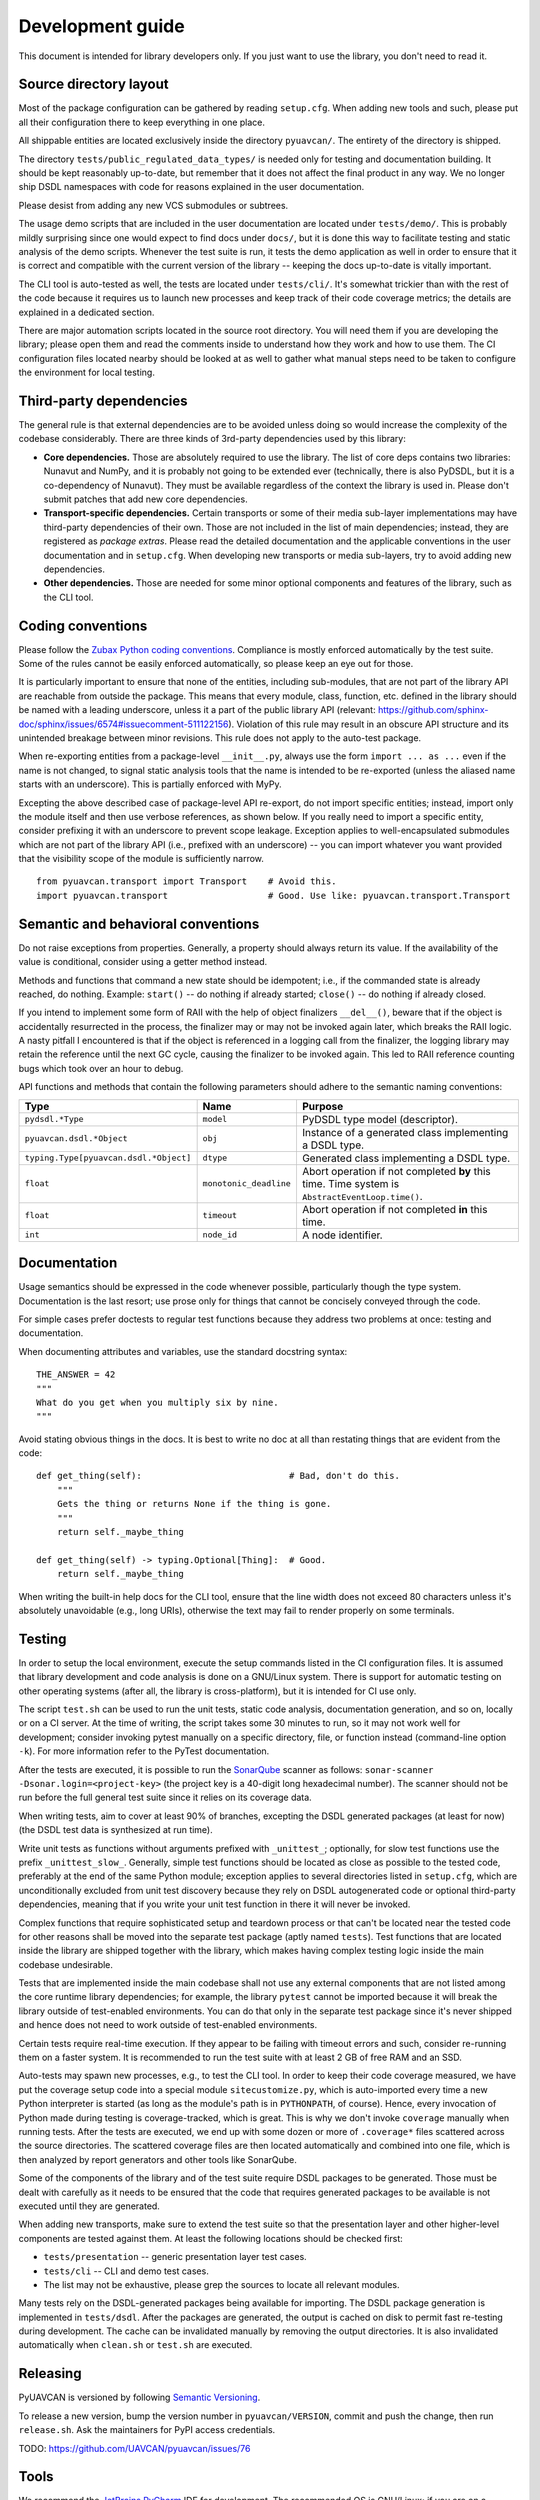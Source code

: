 .. _dev:

Development guide
=================

This document is intended for library developers only.
If you just want to use the library, you don't need to read it.


Source directory layout
-----------------------

Most of the package configuration can be gathered by reading ``setup.cfg``.
When adding new tools and such, please put all their configuration there to keep everything in one place.

All shippable entities are located exclusively inside the directory ``pyuavcan/``.
The entirety of the directory is shipped.

The directory ``tests/public_regulated_data_types/`` is needed only for testing and documentation building.
It should be kept reasonably up-to-date, but remember that it does not affect the final product in any way.
We no longer ship DSDL namespaces with code for reasons explained in the user documentation.

Please desist from adding any new VCS submodules or subtrees.

The usage demo scripts that are included in the user documentation are located under ``tests/demo/``.
This is probably mildly surprising since one would expect to find docs under ``docs/``,
but it is done this way to facilitate testing and static analysis of the demo scripts.
Whenever the test suite is run, it tests the demo application as well in order to ensure that it is correct and
compatible with the current version of the library -- keeping the docs up-to-date is vitally important.

The CLI tool is auto-tested as well, the tests are located under ``tests/cli/``.
It's somewhat trickier than with the rest of the code because it requires us to
launch new processes and keep track of their code coverage metrics;
the details are explained in a dedicated section.

There are major automation scripts located in the source root directory.
You will need them if you are developing the library; please open them and read the comments inside to understand
how they work and how to use them.
The CI configuration files located nearby should be looked at as well to gather what manual steps need to be
taken to configure the environment for local testing.


Third-party dependencies
------------------------

The general rule is that external dependencies are to be avoided unless doing so would increase the complexity
of the codebase considerably.
There are three kinds of 3rd-party dependencies used by this library:

- **Core dependencies.** Those are absolutely required to use the library.
  The list of core deps contains two libraries: Nunavut and NumPy, and it is probably not going to be extended ever
  (technically, there is also PyDSDL, but it is a co-dependency of Nunavut).
  They must be available regardless of the context the library is used in.
  Please don't submit patches that add new core dependencies.

- **Transport-specific dependencies.** Certain transports or some of their media sub-layer implementations may
  have third-party dependencies of their own. Those are not included in the list of main dependencies;
  instead, they are registered as *package extras*. Please read the detailed documentation and the applicable
  conventions in the user documentation and in ``setup.cfg``.
  When developing new transports or media sub-layers, try to avoid adding new dependencies.

- **Other dependencies.** Those are needed for some minor optional components and features of the library,
  such as the CLI tool.


Coding conventions
------------------

Please follow the `Zubax Python coding conventions <https://kb.zubax.com/x/_oAh>`_.
Compliance is mostly enforced automatically by the test suite.
Some of the rules cannot be easily enforced automatically, so please keep an eye out for those.

It is particularly important to ensure that none of the entities, including sub-modules,
that are not part of the library API are reachable from outside the package.
This means that every module, class, function, etc. defined in the library should be named with a leading underscore,
unless it a part of the public library API
(relevant: `<https://github.com/sphinx-doc/sphinx/issues/6574#issuecomment-511122156>`_).
Violation of this rule may result in an obscure API structure and its unintended breakage between minor revisions.
This rule does not apply to the auto-test package.

When re-exporting entities from a package-level ``__init__.py``,
always use the form ``import ... as ...`` even if the name is not changed,
to signal static analysis tools that the name is intended to be re-exported
(unless the aliased name starts with an underscore).
This is partially enforced with MyPy.

Excepting the above described case of package-level API re-export, do not import specific entities;
instead, import only the module itself and then use verbose references, as shown below.
If you really need to import a specific entity, consider prefixing it with an underscore to prevent scope leakage.
Exception applies to well-encapsulated submodules which are not part of the library API
(i.e., prefixed with an underscore) -- you can import whatever you want provided that the
visibility scope of the module is sufficiently narrow.

::

    from pyuavcan.transport import Transport    # Avoid this.
    import pyuavcan.transport                   # Good. Use like: pyuavcan.transport.Transport


Semantic and behavioral conventions
-----------------------------------

Do not raise exceptions from properties. Generally, a property should always return its value.
If the availability of the value is conditional, consider using a getter method instead.

Methods and functions that command a new state should be idempotent;
i.e., if the commanded state is already reached, do nothing.
Example: ``start()`` -- do nothing if already started; ``close()`` -- do nothing if already closed.

If you intend to implement some form of RAII with the help of object finalizers ``__del__()``,
beware that if the object is accidentally resurrected in the process, the finalizer may or may not be invoked
again later, which breaks the RAII logic.
A nasty pitfall I encountered is that if the object is referenced in a logging call from the finalizer,
the logging library may retain the reference until the next GC cycle, causing the finalizer to be invoked again.
This led to RAII reference counting bugs which took over an hour to debug.

API functions and methods that contain the following parameters should adhere to the semantic naming conventions:

+-----------------------------------------+-------------------------+-----------------------------------------------------------+
|Type                                     | Name                    | Purpose                                                   |
+=========================================+=========================+===========================================================+
|``pydsdl.*Type``                         | ``model``               | PyDSDL type model (descriptor).                           |
+-----------------------------------------+-------------------------+-----------------------------------------------------------+
|``pyuavcan.dsdl.*Object``                | ``obj``                 | Instance of a generated class implementing a DSDL type.   |
+-----------------------------------------+-------------------------+-----------------------------------------------------------+
|``typing.Type[pyuavcan.dsdl.*Object]``   | ``dtype``               | Generated class implementing a DSDL type.                 |
+-----------------------------------------+-------------------------+-----------------------------------------------------------+
|``float``                                | ``monotonic_deadline``  | Abort operation if not completed **by** this time.        |
|                                         |                         | Time system is ``AbstractEventLoop.time()``.              |
+-----------------------------------------+-------------------------+-----------------------------------------------------------+
|``float``                                | ``timeout``             | Abort operation if not completed **in** this time.        |
+-----------------------------------------+-------------------------+-----------------------------------------------------------+
|``int``                                  | ``node_id``             | A node identifier.                                        |
+-----------------------------------------+-------------------------+-----------------------------------------------------------+


Documentation
-------------

Usage semantics should be expressed in the code whenever possible, particularly though the type system.
Documentation is the last resort; use prose only for things that cannot be concisely conveyed through the code.

For simple cases prefer doctests to regular test functions because they address two problems at once:
testing and documentation.

When documenting attributes and variables, use the standard docstring syntax::

    THE_ANSWER = 42
    """
    What do you get when you multiply six by nine.
    """

Avoid stating obvious things in the docs. It is best to write no doc at all than restating things that
are evident from the code::

    def get_thing(self):                            # Bad, don't do this.
        """
        Gets the thing or returns None if the thing is gone.
        """
        return self._maybe_thing

    def get_thing(self) -> typing.Optional[Thing]:  # Good.
        return self._maybe_thing

When writing the built-in help docs for the CLI tool,
ensure that the line width does not exceed 80 characters unless it's absolutely unavoidable (e.g., long URIs),
otherwise the text may fail to render properly on some terminals.


Testing
-------

In order to setup the local environment, execute the setup commands listed in the CI configuration files.
It is assumed that library development and code analysis is done on a GNU/Linux system.
There is support for automatic testing on other operating systems (after all, the library is cross-platform),
but it is intended for CI use only.

The script ``test.sh`` can be used to run the unit tests, static code analysis, documentation generation,
and so on, locally or on a CI server.
At the time of writing, the script takes some 30 minutes to run, so it may not work well for development;
consider invoking pytest manually on a specific directory, file, or function instead (command-line option ``-k``).
For more information refer to the PyTest documentation.

After the tests are executed, it is possible to run the `SonarQube <https://sonarqube.org>`_ scanner as follows:
``sonar-scanner -Dsonar.login=<project-key>`` (the project key is a 40-digit long hexadecimal number).
The scanner should not be run before the full general test suite since it relies on its coverage data.

When writing tests, aim to cover at least 90% of branches, excepting the DSDL generated packages (at least for now)
(the DSDL test data is synthesized at run time).

Write unit tests as functions without arguments prefixed with ``_unittest_``;
optionally, for slow test functions use the prefix ``_unittest_slow_``.
Generally, simple test functions should be located as close as possible to the tested code,
preferably at the end of the same Python module; exception applies to several directories listed in ``setup.cfg``,
which are unconditionally excluded from unit test discovery because they rely on DSDL autogenerated code
or optional third-party dependencies,
meaning that if you write your unit test function in there it will never be invoked.

Complex functions that require sophisticated setup and teardown process or that can't be located near the
tested code for other reasons shall be moved into the separate test package (aptly named ``tests``).
Test functions that are located inside the library are shipped together with the library,
which makes having complex testing logic inside the main codebase undesirable.

Tests that are implemented inside the main codebase shall not use any external components that are not
listed among the core runtime library dependencies; for example, the library ``pytest`` cannot be imported
because it will break the library outside of test-enabled environments.
You can do that only in the separate test package since it's never shipped and hence does not need to work
outside of test-enabled environments.

Certain tests require real-time execution.
If they appear to be failing with timeout errors and such, consider re-running them on a faster system.
It is recommended to run the test suite with at least 2 GB of free RAM and an SSD.

Auto-tests may spawn new processes, e.g., to test the CLI tool. In order to keep their code coverage measured,
we have put the coverage setup code into a special module ``sitecustomize.py``, which is auto-imported
every time a new Python interpreter is started (as long as the module's path is in ``PYTHONPATH``, of course).
Hence, every invocation of Python made during testing is coverage-tracked, which is great.
This is why we don't invoke ``coverage`` manually when running tests.
After the tests are executed, we end up with some dozen or more of ``.coverage*`` files scattered across the
source directories.
The scattered coverage files are then located automatically and combined into one file,
which is then analyzed by report generators and other tools like SonarQube.

Some of the components of the library and of the test suite require DSDL packages to be generated.
Those must be dealt with carefully as it needs to be ensured that the code that requires generated
packages to be available is not executed until they are generated.

When adding new transports, make sure to extend the test suite so that the presentation layer
and other higher-level components are tested against them.
At least the following locations should be checked first:

- ``tests/presentation`` -- generic presentation layer test cases.
- ``tests/cli`` -- CLI and demo test cases.
- The list may not be exhaustive, please grep the sources to locate all relevant modules.

Many tests rely on the DSDL-generated packages being available for importing.
The DSDL package generation is implemented in ``tests/dsdl``.
After the packages are generated, the output is cached on disk to permit fast re-testing during development.
The cache can be invalidated manually by removing the output directories.
It is also invalidated automatically when ``clean.sh`` or ``test.sh`` are executed.


Releasing
---------

PyUAVCAN is versioned by following `Semantic Versioning <https://semver.org>`_.

To release a new version, bump the version number in ``pyuavcan/VERSION``,
commit and push the change, then run ``release.sh``.
Ask the maintainers for PyPI access credentials.

TODO: https://github.com/UAVCAN/pyuavcan/issues/76


Tools
-----

We recommend the `JetBrains PyCharm <https://www.jetbrains.com/pycharm/>`_ IDE for development.
The recommended OS is GNU/Linux; if you are on a different system, you are on your own.

The library test suite stores generated DSDL packages into a directory named ``.test_dsdl_generated``
under the project root directory.
Make sure to mark it as a source directory to enable code completion and type analysis in the IDE
(for PyCharm: right click -> Mark Directory As -> Sources Root).

Configure the IDE to remove trailing whitespace on save in the entire file.
